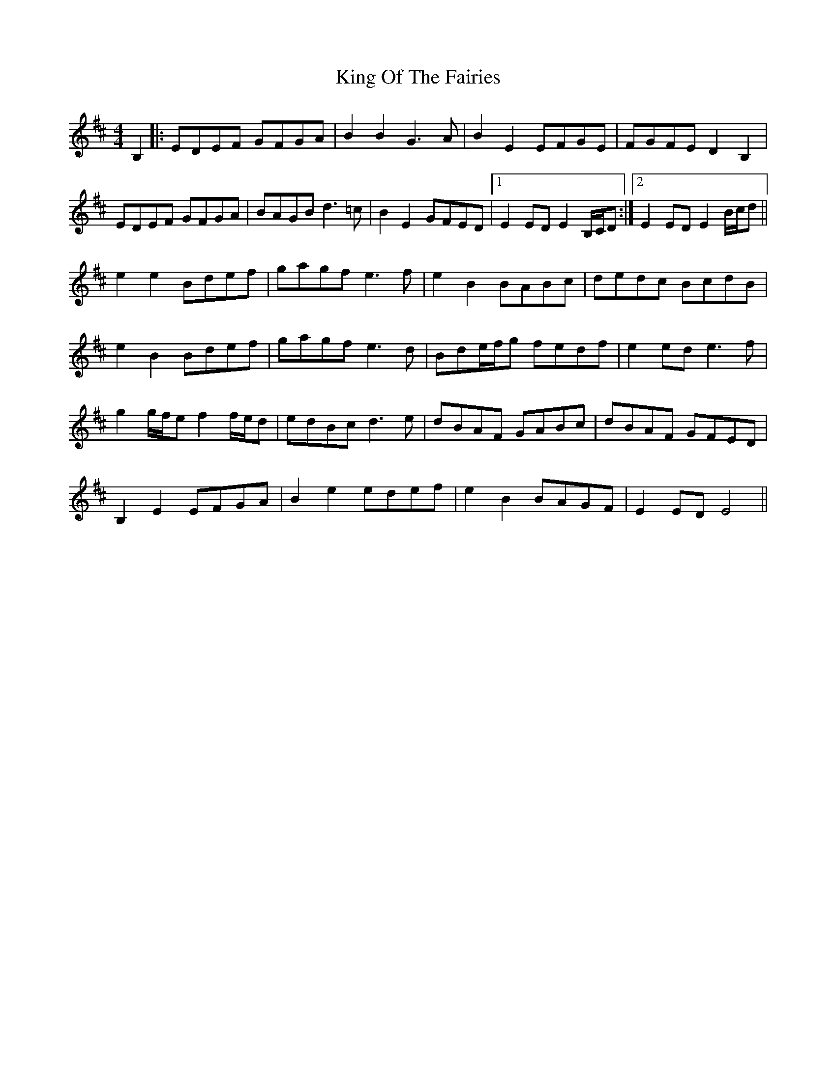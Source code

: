 X: 21759
T: King Of The Fairies
R: hornpipe
M: 4/4
K: Edorian
B,2|:EDEF GFGA|B2B2 G3A|B2E2 EFGE|FGFE D2B,2|
EDEF GFGA|BAGB d3=c|B2E2 GFED|1 E2ED E2B,/C/D:|2 E2ED E2B/c/d||
e2e2 Bdef|gagf e3f|e2B2 BABc|dedc BcdB|
e2B2 Bdef|gagf e3d|Bde/f/g fedf|e2ed e3f|
g2 g/f/e f2 f/e/d|edBc d3e|dBAF GABc|dBAF GFED|
B,2E2 EFGA|B2e2 edef|e2B2 BAGF|E2ED E4||


